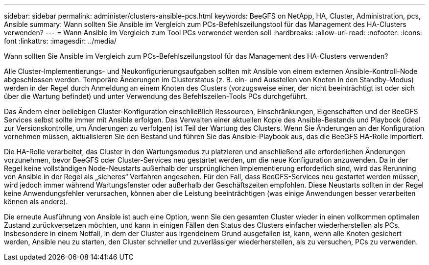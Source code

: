 ---
sidebar: sidebar 
permalink: administer/clusters-ansible-pcs.html 
keywords: BeeGFS on NetApp, HA, Cluster, Administration, pcs, Ansible 
summary: Wann sollten Sie Ansible im Vergleich zum PCs-Befehlszeilungstool für das Management des HA-Clusters verwenden? 
---
= Wann Ansible im Vergleich zum Tool PCs verwendet werden soll
:hardbreaks:
:allow-uri-read: 
:nofooter: 
:icons: font
:linkattrs: 
:imagesdir: ../media/


[role="lead"]
Wann sollten Sie Ansible im Vergleich zum PCs-Befehlszeilungstool für das Management des HA-Clusters verwenden?

Alle Cluster-Implementierungs- und Neukonfigurierungsaufgaben sollten mit Ansible von einem externen Ansible-Kontroll-Node abgeschlossen werden. Temporäre Änderungen im Clusterstatus (z. B. ein- und Ausstellen von Knoten in den Standby-Modus) werden in der Regel durch Anmeldung an einem Knoten des Clusters (vorzugsweise einer, der nicht beeinträchtigt ist oder sich über die Wartung befindet) und unter Verwendung des Befehlszeilen-Tools PCs durchgeführt.

Das Ändern einer beliebigen Cluster-Konfiguration einschließlich Ressourcen, Einschränkungen, Eigenschaften und der BeeGFS Services selbst sollte immer mit Ansible erfolgen. Das Verwalten einer aktuellen Kopie des Ansible-Bestands und Playbook (ideal zur Versionskontrolle, um Änderungen zu verfolgen) ist Teil der Wartung des Clusters. Wenn Sie Änderungen an der Konfiguration vornehmen müssen, aktualisieren Sie den Bestand und führen Sie das Ansible-Playbook aus, das die BeeGFS HA-Rolle importiert.

Die HA-Rolle verarbeitet, das Cluster in den Wartungsmodus zu platzieren und anschließend alle erforderlichen Änderungen vorzunehmen, bevor BeeGFS oder Cluster-Services neu gestartet werden, um die neue Konfiguration anzuwenden. Da in der Regel keine vollständigen Node-Neustarts außerhalb der ursprünglichen Implementierung erforderlich sind, wird das Rerunning von Ansible in der Regel als „sicheres“ Verfahren angesehen. Für den Fall, dass BeeGFS-Services neu gestartet werden müssen, wird jedoch immer während Wartungsfenster oder außerhalb der Geschäftszeiten empfohlen. Diese Neustarts sollten in der Regel keine Anwendungsfehler verursachen, können aber die Leistung beeinträchtigen (was einige Anwendungen besser verarbeiten können als andere).

Die erneute Ausführung von Ansible ist auch eine Option, wenn Sie den gesamten Cluster wieder in einen vollkommen optimalen Zustand zurückversetzen möchten, und kann in einigen Fällen den Status des Clusters einfacher wiederherstellen als PCs. Insbesondere in einem Notfall, in dem der Cluster aus irgendeinem Grund ausgefallen ist, kann, wenn alle Knoten gesichert werden, Ansible neu zu starten, den Cluster schneller und zuverlässiger wiederherstellen, als zu versuchen, PCs zu verwenden.

